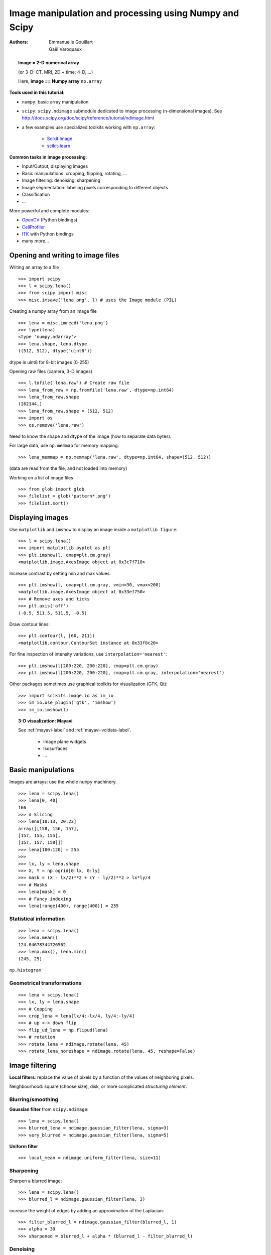 =======================================================
Image manipulation and processing using Numpy and Scipy
=======================================================

:authors: Emmanuelle Gouillart, Gaël Varoquaux


.. topic:: 
    Image = 2-D numerical array 

    (or 3-D: CT, MRI, 2D + time; 4-D, ...)

    Here, **image == Numpy array** ``np.array``

**Tools used in this tutorial**:

* ``numpy``: basic array manipulation

* ``scipy``: ``scipy.ndimage`` submodule dedicated to image processing 
  (n-dimensional images). See http://docs.scipy.org/doc/scipy/reference/tutorial/ndimage.html

* a few examples use specialized toolkits working with ``np.array``:

    * `Scikit Image <http://scikits-image.org/>`_
    
    * `scikit-learn <http://scikit-learn.sourceforge.net/stable/>`_ 

**Common tasks in image processing**:

* Input/Output, displaying images

* Basic manipulations: cropping, flipping, rotating, ...

* Image filtering: denoising, sharpening

* Image segmentation: labeling pixels corresponding to different objects

* Classification

* ...


More powerful and complete modules:

* `OpenCV <http://opencv.willowgarage.com/documentation/python/cookbook.html>`_ 
  (Python bindings)

* `CellProfiler <http://www.cellprofiler.org>`_

* `ITK <http://www.itk.org/>`_ with Python bindings

* many more...

Opening and writing to image files
==================================

Writing an array to a file ::

    >>> import scipy
    >>> l = scipy.lena()
    >>> from scipy import misc
    >>> misc.imsave('lena.png', l) # uses the Image module (PIL)

.. image:: lena.png
    :align: center
    :scale: 65


Creating a numpy array from an image file ::

    >>> lena = misc.imread('lena.png')
    >>> type(lena)
    <type 'numpy.ndarray'>
    >>> lena.shape, lena.dtype
    ((512, 512), dtype('uint8'))

dtype is uint8 for 8-bit images (0-255)

Opening raw files (camera, 3-D images) ::

    >>> l.tofile('lena.raw') # Create raw file
    >>> lena_from_raw = np.fromfile('lena.raw', dtype=np.int64)
    >>> lena_from_raw.shape
    (262144,)
    >>> lena_from_raw.shape = (512, 512)
    >>> import os
    >>> os.remove('lena.raw')

Need to know the shape and dtype of the image (how to separate data
bytes).

For large data, use ``np.memmap`` for memory mapping::

    >>> lena_memmap = np.memmap('lena.raw', dtype=np.int64, shape=(512, 512))

(data are read from the file, and not loaded into memory)

Working on a list of image files ::

    >>> from glob import glob
    >>> filelist = glob('pattern*.png')
    >>> filelist.sort()

Displaying images
=================

Use ``matplotlib`` and ``imshow`` to display an image inside a
``matplotlib figure``::

    >>> l = scipy.lena()
    >>> import matplotlib.pyplot as plt
    >>> plt.imshow(l, cmap=plt.cm.gray)
    <matplotlib.image.AxesImage object at 0x3c7f710>

Increase contrast by setting min and max values::

    >>> plt.imshow(l, cmap=plt.cm.gray, vmin=30, vmax=200)
    <matplotlib.image.AxesImage object at 0x33ef750>
    >>> # Remove axes and ticks
    >>> plt.axis('off')
    (-0.5, 511.5, 511.5, -0.5)

Draw contour lines::

    >>> plt.contour(l, [60, 211])
    <matplotlib.contour.ContourSet instance at 0x33f8c20>


.. plot:: pyplots/image_display_lena.py
    :scale: 100


For fine inspection of intensity variations, use
``interpolation='nearest'``::

    >>> plt.imshow(l[200:220, 200:220], cmap=plt.cm.gray)
    >>> plt.imshow(l[200:220, 200:220], cmap=plt.cm.gray, interpolation='nearest')

.. plot:: pyplots/image_interpolation_lena.py
    :scale: 80

Other packages sometimes use graphical toolkits for visualization (GTK,
Qt)::

    >>> import scikits.image.io as im_io
    >>> im_io.use_plugin('gtk', 'imshow')
    >>> im_io.imshow(l)

.. topic:: 3-D visualization: Mayavi

    See :ref:`mayavi-label` and :ref:`mayavi-voldata-label`.
    
	* Image plane widgets

	* Isosurfaces

	* ...

    .. image:: ../3d_plotting/ipw.png
	:align: center
	:scale: 65


Basic manipulations
===================

Images are arrays: use the whole ``numpy`` machinery.

.. image:: axis_convention.png
    :align: center
    :scale: 65

::

    >>> lena = scipy.lena()
    >>> lena[0, 40]
    166
    >>> # Slicing
    >>> lena[10:13, 20:23]
    array([[158, 156, 157],
    [157, 155, 155],
    [157, 157, 158]])
    >>> lena[100:120] = 255
    >>> 
    >>> lx, ly = lena.shape
    >>> X, Y = np.ogrid[0:lx, 0:ly]
    >>> mask = (X - lx/2)**2 + (Y - ly/2)**2 > lx*ly/4
    >>> # Masks
    >>> lena[mask] = 0
    >>> # Fancy indexing
    >>> lena[range(400), range(400)] = 255

.. plot:: pyplots/image_numpy_array.py
    :scale: 100

Statistical information
-----------------------

::

    >>> lena = scipy.lena()
    >>> lena.mean()
    124.04678344726562
    >>> lena.max(), lena.min()
    (245, 25)


``np.histogram``

Geometrical transformations
---------------------------
::

    >>> lena = scipy.lena()
    >>> lx, ly = lena.shape
    >>> # Copping
    >>> crop_lena = lena[lx/4:-lx/4, ly/4:-ly/4]
    >>> # up <-> down flip
    >>> flip_ud_lena = np.flipud(lena)
    >>> # rotation
    >>> rotate_lena = ndimage.rotate(lena, 45)
    >>> rotate_lena_noreshape = ndimage.rotate(lena, 45, reshape=False)

.. plot:: pyplots/image_geom_lena.py
    :scale: 100


Image filtering
===============

**Local filters**: replace the value of pixels by a function of the values of
neighboring pixels. 

Neighbourhood: square (choose size), disk, or more complicated *structuring
element*.

.. image:: kernels.png
    :align: center

Blurring/smoothing
------------------

**Gaussian filter** from ``scipy.ndimage``::

    >>> lena = scipy.lena()
    >>> blurred_lena = ndimage.gaussian_filter(lena, sigma=3)
    >>> very_blurred = ndimage.gaussian_filter(lena, sigma=5)

**Uniform filter** ::

    >>> local_mean = ndimage.uniform_filter(lena, size=11)

.. plot:: pyplots/image_blur.py
    :scale: 80

Sharpening
----------

Sharpen a blurred image::

    >>> lena = scipy.lena()
    >>> blurred_l = ndimage.gaussian_filter(lena, 3)

increase the weight of edges by adding an approximation of the
Laplacian::

    >>> filter_blurred_l = ndimage.gaussian_filter(blurred_l, 1)
    >>> alpha = 30
    >>> sharpened = blurred_l + alpha * (blurred_l - filter_blurred_l)

.. plot:: pyplots/image_sharpen.py
    :scale: 100


Denoising
---------

Noisy lena::

    >>> l = scipy.lena()
    >>> l = l[230:310, 210:350]
    >>> noisy = l + 0.4*l.std()*np.random.random(l.shape)

A **Gaussian filter** smoothes the noise out... and the edges as well::

    >>> gauss_denoised = ndimage.gaussian_filter(noisy, 2)

Most local linear isotropic filters blur the image (``ndimage.uniform_filter``)

A **median filter** preserves better the edges::

    >>> med_denoised = ndimage.median_filter(noisy, 3)

.. plot:: pyplots/image_lena_denoise.py
    :scale: 60


Median filter: better result for straight boundaries (**low curvature**)::

    >>> im = np.zeros((20, 20))
    >>> im[5:-5, 5:-5] = 1
    >>> im = ndimage.distance_transform_bf(im)
    >>> im_noise = im + 0.2*np.random.randn(*im.shape)
    >>> im_med = ndimage.median_filter(im_noise, 3)


.. plot:: pyplots/image_denoising.py
    :scale: 60

Other rank filter: ``ndimage.maximum_filter``,
``ndimage.percentile_filter``

Other local non-lienear filters: Wiener (``scipy.signal.wiener``), etc.

**Non-local filters**

**Total-variation (TV) denoising**. Find a new image 
so that the total-variation of the image (integral of the norm L1 of
the gradient) is minimized, while being close to the measured image::

    >>> # from scikits.image.filter import tv_denoise
    >>> from tv_denoise import tv_denoise
    >>> tv_denoised = tv_denoise(noisy, weight=10)
    >>> # More denoising (to the expense of fidelity to data)
    >>> tv_denoised = tv_denoise(noisy, weight=50)

The total variation filter ``tv_denoise`` is available in the
``scikits.image``, (doc:
http://scikits-image.org/docs/dev/api/scikits.image.filter.html#tv-denoise),
but for convenience we've shipped it as a :download:`standalone module
<../../pyplots/tv_denoise.py>` with this tutorial.

.. plot:: pyplots/image_lena_tv_denoise.py
    :scale: 60


Mathematical morphology
-----------------------

See http://en.wikipedia.org/wiki/Mathematical_morphology

Probe an image with a simple shape (a **structuring element**), and
modify this image according to how the shape locally fits or misses the
image. 

**Structuring element**::

    >>> el = ndimage.generate_binary_structure(2, 1)
    >>> el
    array([[False,  True, False],
           [ True,  True,  True],
           [False,  True, False]], dtype=bool)
    >>> el.astype(np.int)
    array([[0, 1, 0],
           [1, 1, 1],
           [0, 1, 0]])

.. image:: diamond_kernel.png
    :align: center

**Erosion** = minimum filter. Replace the value of a pixel by the minimal value covered by the structuring element.::

    >>> a = np.zeros((7,7), dtype=np.int)
    >>> a[1:6, 2:5] = 1
    >>> a
    array([[0, 0, 0, 0, 0, 0, 0],
           [0, 0, 1, 1, 1, 0, 0],
           [0, 0, 1, 1, 1, 0, 0],
           [0, 0, 1, 1, 1, 0, 0],
           [0, 0, 1, 1, 1, 0, 0],
           [0, 0, 1, 1, 1, 0, 0],
           [0, 0, 0, 0, 0, 0, 0]])
    >>> ndimage.binary_erosion(a).astype(a.dtype)
    array([[0, 0, 0, 0, 0, 0, 0],
           [0, 0, 0, 0, 0, 0, 0],
           [0, 0, 0, 1, 0, 0, 0],
           [0, 0, 0, 1, 0, 0, 0],
           [0, 0, 0, 1, 0, 0, 0],
           [0, 0, 0, 0, 0, 0, 0],
           [0, 0, 0, 0, 0, 0, 0]])
    >>> #Erosion removes objects smaller than the structure
    >>> ndimage.binary_erosion(a, structure=np.ones((5,5))).astype(a.dtype)
    array([[0, 0, 0, 0, 0, 0, 0],
           [0, 0, 0, 0, 0, 0, 0],
           [0, 0, 0, 0, 0, 0, 0],
           [0, 0, 0, 0, 0, 0, 0],
           [0, 0, 0, 0, 0, 0, 0],
           [0, 0, 0, 0, 0, 0, 0],
           [0, 0, 0, 0, 0, 0, 0]])


.. image:: morpho_mat.png
    :align: center


**Dilation**: maximum filter::

    >>> a = np.zeros((5, 5))
    >>> a[2, 2] = 1
    >>> a
    array([[ 0.,  0.,  0.,  0.,  0.],
           [ 0.,  0.,  0.,  0.,  0.],
           [ 0.,  0.,  1.,  0.,  0.],
           [ 0.,  0.,  0.,  0.,  0.],
           [ 0.,  0.,  0.,  0.,  0.]])
    >>> ndimage.binary_dilation(a).astype(a.dtype)
    array([[ 0.,  0.,  0.,  0.,  0.],
           [ 0.,  0.,  1.,  0.,  0.],
           [ 0.,  1.,  1.,  1.,  0.],
           [ 0.,  0.,  1.,  0.,  0.],
           [ 0.,  0.,  0.,  0.,  0.]])


Also works for grey-valued images::

    >>> np.random.seed(2)
    >>> x, y = (63*np.random.random((2, 8))).astype(np.int)
    >>> im[x, y] = np.arange(8)
    >>> 
    >>> bigger_points = ndimage.grey_dilation(im, size=(5, 5), structure=np.ones((5, 5)))
    >>> 
    >>> square = np.zeros((16, 16))
    >>> square[4:-4, 4:-4] = 1
    >>> dist = ndimage.distance_transform_bf(square)
    >>> dilate_dist = ndimage.grey_dilation(dist, size=(3, 3), \
    ...         structure=np.ones((3, 3)))


.. plot:: pyplots/image_greyscale_dilation.py
    :scale: 80

**Opening**: erosion + dilation::

    >>> a = np.zeros((5,5), dtype=np.int)
    >>> a[1:4, 1:4] = 1; a[4, 4] = 1
    >>> a
    array([[0, 0, 0, 0, 0],
           [0, 1, 1, 1, 0],
           [0, 1, 1, 1, 0],
           [0, 1, 1, 1, 0],
           [0, 0, 0, 0, 1]])
    >>> # Opening removes small objects
    >>> ndimage.binary_opening(a, structure=np.ones((3,3))).astype(np.int)
    array([[0, 0, 0, 0, 0],
           [0, 1, 1, 1, 0],
           [0, 1, 1, 1, 0],
           [0, 1, 1, 1, 0],
           [0, 0, 0, 0, 0]])
    >>> # Opening can also smooth corners
    >>> ndimage.binary_opening(a).astype(np.int)
    array([[0, 0, 0, 0, 0],
           [0, 0, 1, 0, 0],
           [0, 1, 1, 1, 0],
           [0, 0, 1, 0, 0],
           [0, 0, 0, 0, 0]])

**Application**: remove noise::

    >>> square = np.zeros((32, 32))
    >>> square[10:-10, 10:-10] = 1
    >>> np.random.seed(2)
    >>> x, y = (32*np.random.random((2, 20))).astype(np.int)
    >>> square[x, y] = 1
    >>> 
    >>> open_square = ndimage.binary_opening(square)
    >>> 
    >>> eroded_square = ndimage.binary_erosion(square)
    >>> reconstruction = ndimage.binary_propagation(eroded_square, mask=square)


.. plot:: pyplots/image_propagation.py
    :scale: 80

**Closing**: dilation + erosion

Many other mathematical morphology operations: hit and miss transform, tophat,
etc.

Feature extraction
==================

Edge detection
--------------

Synthetic data::

    >>> im = np.zeros((256, 256))
    >>> im[64:-64, 64:-64] = 1
    >>> 
    >>> im = ndimage.rotate(im, 15, mode='constant')
    >>> im = ndimage.gaussian_filter(im, 8)

Use a **gradient operator** (**Sobel**) to find high intensity variations::

    >>> sx = ndimage.sobel(im, axis=0, mode='constant')
    >>> sy = ndimage.sobel(im, axis=1, mode='constant')
    >>> sob = np.hypot(sx, sy)


.. plot:: pyplots/image_find_edges.py
    :scale: 100

**Canny filter**::

The Canny filter is available in the
``scikits.image``, (doc:
http://scikits-image.org/docs/dev/api/scikits.image.filter.html#canny),
but for convenience we've shipped it as a :download:`standalone module
<../../pyplots/image_source_canny.py>` with this tutorial.


    >>> #from scikits.image.filter import canny
    >>> #or use module shipped with tutorial
    >>> im += 0.1*np.random.random(im.shape)
    >>> edges = canny(im, 1, 0.4, 0.2) # not enough smoothing
    >>> edges = canny(im, 3, 0.3, 0.2) # better parameters

.. plot:: pyplots/image_canny.py
    :scale: 65

Several parameters need to be adjusted... risk of overfitting

Segmentation
------------

* **Histogram-based** segmentation (no spatial information)

::

    >>> n = 10
    >>> l = 256
    >>> im = np.zeros((l, l))
    >>> np.random.seed(1)
    >>> points = l*np.random.random((2, n**2))
    >>> im[(points[0]).astype(np.int), (points[1]).astype(np.int)] = 1
    >>> im = ndimage.gaussian_filter(im, sigma=l/(4.*n))
    >>> #
    >>> mask = (im > im.mean()).astype(np.float)
    >>> #
    >>> mask += 0.1 * im
    >>> #
    >>> img = mask + 0.2*np.random.randn(*mask.shape)
    >>> #
    >>> hist, bin_edges = np.histogram(img, bins=60)
    >>> bin_centers = 0.5*(bin_edges[:-1] + bin_edges[1:])
    >>> #
    >>> binary_img = img > 0.5

.. plot:: pyplots/image_histo_segmentation.py
    :scale: 65

Automatic thresholding: use Gaussian mixture model::

    >>> mask = (im > im.mean()).astype(np.float)
    >>> 
    >>> mask += 0.1 * im
    >>> 
    >>> img = mask + 0.3*np.random.randn(*mask.shape)
    >>> 
    >>> from scikits.learn.mixture import GMM
    >>> classif = GMM(n_components=2, cvtype='full')
    >>> classif.fit(img.reshape((img.size, 1)))
    GMM(cvtype='full', n_components=2)
    >>> 
    >>> classif.means
    array([[ 0.9353155 ],
    [-0.02966039]])
    >>> np.sqrt(classif.covars).ravel()
    array([ 0.35074631,  0.28225327])
    >>> classif.weights
    array([ 0.40989799,  0.59010201])
    >>> threshold = np.mean(classif.means)
    >>> binary_img = img > threshold

.. image:: image_GMM.png
    :align: center
    :scale: 100

Use mathematical morphology to clean up the result::

    >>> # Remove small white regions
    >>> open_img = ndimage.binary_opening(binary_img)
    >>> # Remove small black hole
    >>> close_img = ndimage.binary_closing(open_img)

.. plot:: pyplots/image_clean_morpho.py
    :scale: 65

.. topic:: **Exercise**

    Check that reconstruction operations (erosion + propagation) produce a
    better result than opening/closing::

	>>> eroded_img = ndimage.binary_erosion(binary_img)
	>>> reconstruct_img = ndimage.binary_propagation(eroded_img,
	>>> mask=binary_img)
	>>> tmp = np.logical_not(reconstruct_img)
	>>> eroded_tmp = ndimage.binary_erosion(tmp)
	>>> reconstruct_final =
	>>> np.logical_not(ndimage.binary_propagation(eroded_tmp, mask=tmp))
	>>> np.abs(mask - close_img).mean()
	0.014678955078125
	>>> np.abs(mask - reconstruct_final).mean()
	0.0042572021484375

.. topic:: **Exercise**

    Check how a first denoising step (median filter, total variation)
    modifies the histogram, and check that the resulting histogram-based
    segmentation is more accurate.

* **Graph-based** segmentation: use spatial information.

::

    >>> from scikits.learn.feature_extraction import image
    >>> from scikits.learn.cluster import spectral_clustering
    >>> 
    >>> l = 100
    >>> x, y = np.indices((l, l))
    >>> 
    >>> center1 = (28, 24)
    >>> center2 = (40, 50)
    >>> center3 = (67, 58)
    >>> center4 = (24, 70)
    >>> 
    >>> radius1, radius2, radius3, radius4 = 16, 14, 15, 14
    >>> 
    >>> circle1 = (x - center1[0])**2 + (y - center1[1])**2 < radius1**2
    >>> circle2 = (x - center2[0])**2 + (y - center2[1])**2 < radius2**2
    >>> circle3 = (x - center3[0])**2 + (y - center3[1])**2 < radius3**2
    >>> circle4 = (x - center4[0])**2 + (y - center4[1])**2 < radius4**2
    >>> 
    >>> # 4 circles
    >>> img = circle1 + circle2 + circle3 + circle4
    >>> mask = img.astype(bool)
    >>> img = img.astype(float)
    >>> 
    >>> img += 1 + 0.2*np.random.randn(*img.shape)
    >>> # Convert the image into a graph with the value of the gradient on
    >>> the
    >>> # edges.
    >>> graph = image.img_to_graph(img, mask=mask)
    >>> 
    >>> # Take a decreasing function of the gradient: we take it weakly
    >>> # dependant from the gradient the segmentation is close to a voronoi
    >>> graph.data = np.exp(-graph.data/graph.data.std())
    >>> 
    >>> labels = spectral_clustering(graph, k=4, mode='arpack')
    >>> label_im = -np.ones(mask.shape)
    >>> label_im[mask] = labels


.. image:: image_spectral_clustering.png
    :align: center



Measuring objects properties
============================

``ndimage.measurements``

Synthetic data::

    >>> n = 10
    >>> l = 256
    >>> im = np.zeros((l, l))
    >>> points = l*np.random.random((2, n**2))
    >>> im[(points[0]).astype(np.int), (points[1]).astype(np.int)] = 1
    >>> im = ndimage.gaussian_filter(im, sigma=l/(4.*n))
    >>> mask = im > im.mean()

* **Analysis of connected components**

Label connected components: ``ndimage.label``:: 

    >>> label_im, nb_labels = ndimage.label(mask)
    >>> nb_labels # how many regions?
    23
    >>> plt.imshow(label_im)
    <matplotlib.image.AxesImage object at 0x6624d50>

.. plot:: pyplots/image_synthetic_data.py
    :scale: 90

Compute size, mean_value, etc. of each region::

    >>> sizes = ndimage.sum(mask, label_im, range(nb_labels + 1))
    >>> mean_vals = ndimage.sum(im, label_im, range(1, nb_labels + 1))

Clean up small connect components::

    >>> mask_size = sizes < 1000
    >>> remove_pixel = mask_size[label_im]
    >>> remove_pixel.shape
    (256, 256)
    >>> label_im[remove_pixel] = 0
    >>> plt.imshow(label_im)

Now reassign labels with ``np.searchsorted``::

    >>> labels = np.unique(label_im)
    >>> label_im = np.searchsorted(labels, label_im)

.. plot:: pyplots/image_measure_data.py
    :scale: 90

Find region of interest enclosing object::

    >>> slice_x, slice_y = ndimage.find_objects(label_im==4)[0]
    >>> roi = im[slice_x, slice_y]
    >>> plt.imshow(roi)

.. plot:: pyplots/image_find_object.py
    :scale: 130

Other spatial measures: ``ndimage.center_of_mass``,
``ndimage.maximum_position``, etc.

Can be used outside the limited scope of segmentation applications. 

Example: block mean::

    >>> l = scipy.lena()
    >>> sx, sy = l.shape
    >>> X, Y = np.ogrid[0:sx, 0:sy]
    >>> regions = sy/6 * (X/4) + Y/6  # note that we use broadcasting
    >>> block_mean = ndimage.mean(l, labels=regions, index=np.arange(1,
    >>> regions.max() +1))
    >>> block_mean.shape = (sx/4, sy/6)

.. plot:: pyplots/image_block_mean.py
    :scale: 70

When regions are regular blocks, it is more efficient to use stride
tricks (:ref:`stride-manipulation-label`).

Non-regularly-spaced blocks: radial mean::

>>> rbin = (20* r/r.max()).astype(np.int)
>>> radial_mean = ndimage.mean(l, labels=rbin, index=np.arange(1, rbin.max() +1))

.. plot:: pyplots/image_radial_mean.py
    :scale: 70

* **Other measures** 

Correlation function, Fourier/wavelet spectrum, etc.

One example with mathematical morphology: **granulometry**
(http://en.wikipedia.org/wiki/Granulometry_%28morphology%29)

::

    >>> def disk_structure(n):
    ...     struct = np.zeros((2 * n + 1, 2 * n + 1))
    ...     x, y = np.indices((2 * n + 1, 2 * n + 1))
    ...     mask = (x - n)**2 + (y - n)**2 <= n**2
    ...     struct[mask] = 1
    ...     return struct.astype(np.bool)
    ... 
    >>> 
    >>> def granulometry(data, sizes=None):
    ...         s = max(data.shape)
    ...     if sizes == None:
    ...             sizes = range(1, s/2, 2)
    ...     granulo = [ndimage.binary_opening(data, \
    ...             structure=disk_structure(n)).sum() for n in sizes]
    ...     return granulo
    ... 
    >>> 
    >>> np.random.seed(1)
    >>> n = 10
    >>> l = 256
    >>> im = np.zeros((l, l))
    >>> points = l*np.random.random((2, n**2))
    >>> im[(points[0]).astype(np.int), (points[1]).astype(np.int)] = 1
    >>> im = ndimage.gaussian_filter(im, sigma=l/(4.*n))
    >>> 
    >>> mask = im > im.mean()
    >>> 
    >>> granulo = granulometry(mask, sizes=np.arange(2, 19, 4))



.. plot:: pyplots/image_granulo.py
    :scale: 100
